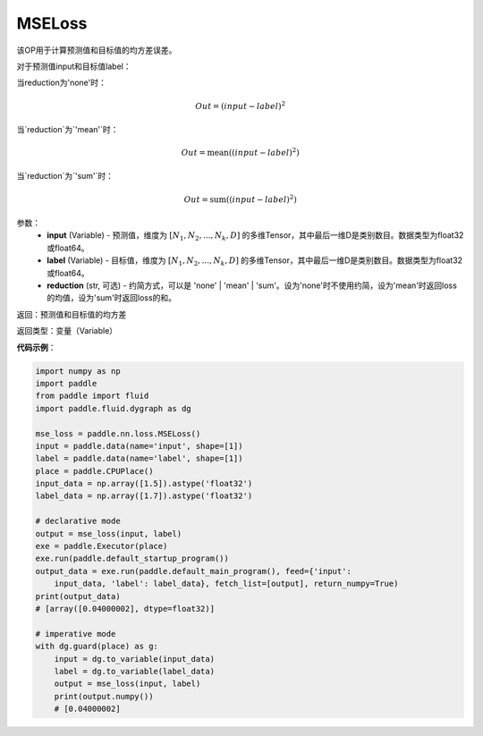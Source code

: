 MSELoss
-------------------------------

.. py:function:: paddle.nn.loss.MSELoss(input,label)

该OP用于计算预测值和目标值的均方差误差。

对于预测值input和目标值label：

当reduction为'none'时：

.. math::
    Out = (input - label)^2

当`reduction`为`'mean'`时：

.. math::
    Out = \operatorname{mean}((input - label)^2)

当`reduction`为`'sum'`时：

.. math::
    Out = \operatorname{sum}((input - label)^2)

参数：
    - **input** (Variable) - 预测值，维度为 :math:`[N_1, N_2, ..., N_k, D]` 的多维Tensor，其中最后一维D是类别数目。数据类型为float32或float64。
    - **label** (Variable) - 目标值，维度为 :math:`[N_1, N_2, ..., N_k, D]` 的多维Tensor，其中最后一维D是类别数目。数据类型为float32或float64。
    - **reduction** (str, 可选) - 约简方式，可以是 'none' | 'mean' | 'sum'。设为'none'时不使用约简，设为'mean'时返回loss的均值，设为'sum'时返回loss的和。

返回：预测值和目标值的均方差

返回类型：变量（Variable）

**代码示例**：

.. code-block:: python

    import numpy as np
    import paddle
    from paddle import fluid
    import paddle.fluid.dygraph as dg
    
    mse_loss = paddle.nn.loss.MSELoss()
    input = paddle.data(name='input', shape=[1])
    label = paddle.data(name='label', shape=[1])
    place = paddle.CPUPlace()
    input_data = np.array([1.5]).astype('float32')
    label_data = np.array([1.7]).astype('float32')
    
    # declarative mode
    output = mse_loss(input, label)
    exe = paddle.Executor(place)
    exe.run(paddle.default_startup_program())
    output_data = exe.run(paddle.default_main_program(), feed={'input':
        input_data, 'label': label_data}, fetch_list=[output], return_numpy=True)
    print(output_data)
    # [array([0.04000002], dtype=float32)]
    
    # imperative mode
    with dg.guard(place) as g:
        input = dg.to_variable(input_data)
        label = dg.to_variable(label_data)
        output = mse_loss(input, label)
        print(output.numpy())
        # [0.04000002]

